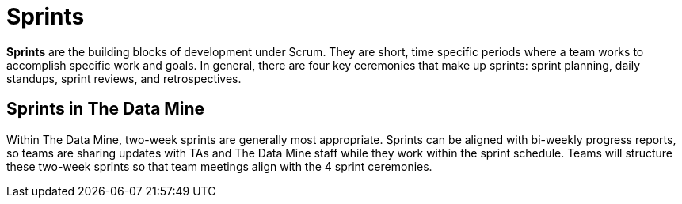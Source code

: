 = Sprints

*Sprints* are the building blocks of development under Scrum. They are short, time specific periods where a team works to accomplish specific work and goals. In general, there are four key ceremonies that make up sprints: sprint planning, daily standups, sprint reviews, and retrospectives. 

== Sprints in The Data Mine

Within The Data Mine, two-week sprints are generally most appropriate. Sprints can be aligned with bi-weekly progress reports, so teams are sharing updates with TAs and The Data Mine staff while they work within the sprint schedule. Teams will structure these two-week sprints so that team meetings align with the 4 sprint ceremonies. 